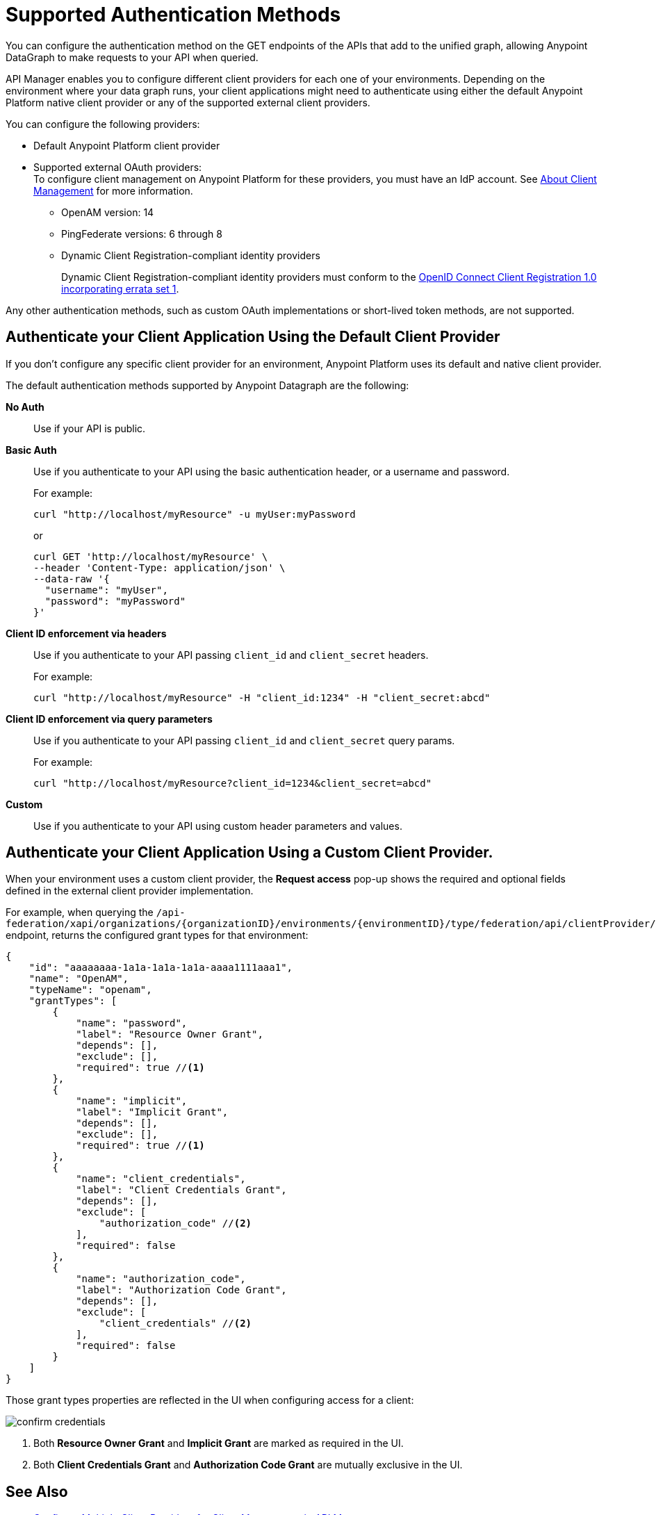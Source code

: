 = Supported Authentication Methods

You can configure the authentication method on the GET endpoints of the APIs that add to the unified graph, allowing Anypoint DataGraph to make requests to your API when queried.

API Manager enables you to configure different client providers for each one of your environments. Depending on the environment where your data graph runs, your client applications might need to authenticate using either the default Anypoint Platform native client provider or any of the supported external client providers.

You can configure the following providers:

* Default Anypoint Platform client provider
* Supported external OAuth providers: +
To configure client management on Anypoint Platform for these providers, you must have an IdP account. See https://docs.mulesoft.com/access-management/managing-api-clients[About Client Management^] for more information.
** OpenAM version: 14
** PingFederate versions: 6 through 8
** Dynamic Client Registration-compliant identity providers
+
Dynamic Client Registration-compliant identity providers must conform to the https://openid.net/specs/openid-connect-registration-1_0.html[OpenID Connect Client Registration 1.0 incorporating errata set 1^].

Any other authentication methods, such as custom OAuth implementations or short-lived token methods, are not supported.

== Authenticate your Client Application Using the Default Client Provider

If you don't configure any specific client provider for an environment, Anypoint Platform uses its default and native client provider.

The default authentication methods supported by Anypoint Datagraph are the following:

*No Auth*::
Use if your API is public.
*Basic Auth*::
Use if you authenticate to your API using the basic authentication header, or a username and password.
+
For example:
+
[source,CURL,linenums]
--
curl "http://localhost/myResource" -u myUser:myPassword
--
+
or
+
[source,CURL,linenums]
--
curl GET 'http://localhost/myResource' \
--header 'Content-Type: application/json' \
--data-raw '{
  "username": "myUser",
  "password": "myPassword"
}'
--
*Client ID enforcement via headers*::
Use if you authenticate to your API passing `client_id` and `client_secret` headers.
+
For example:
+
[source,CURL,linenums]
--
curl "http://localhost/myResource" -H "client_id:1234" -H "client_secret:abcd"
--
*Client ID enforcement via query parameters*::
Use if you authenticate to your API passing `client_id` and `client_secret` query params.
+
For example:
+
[source,CURL,linenums]
--
curl "http://localhost/myResource?client_id=1234&client_secret=abcd"
--
*Custom*::
Use if you authenticate to your API using custom header parameters and values.

== Authenticate your Client Application Using a Custom Client Provider.

When your environment uses a custom client provider, the *Request access* pop-up shows the required and optional fields defined in the external client provider implementation.

For example, when querying the `/api-federation/xapi/organizations/{organizationID}/environments/{environmentID}/type/federation/api/clientProvider/` endpoint, returns the configured grant types for that environment:

[source,JSON,linenums]
--
{
    "id": "aaaaaaaa-1a1a-1a1a-1a1a-aaaa1111aaa1",
    "name": "OpenAM",
    "typeName": "openam",
    "grantTypes": [
        {
            "name": "password",
            "label": "Resource Owner Grant",
            "depends": [],
            "exclude": [],
            "required": true //<1>
        },
        {
            "name": "implicit",
            "label": "Implicit Grant",
            "depends": [],
            "exclude": [],
            "required": true //<1>
        },
        {
            "name": "client_credentials",
            "label": "Client Credentials Grant",
            "depends": [],
            "exclude": [
                "authorization_code" //<2>
            ],
            "required": false
        },
        {
            "name": "authorization_code",
            "label": "Authorization Code Grant",
            "depends": [],
            "exclude": [
                "client_credentials" //<2>
            ],
            "required": false
        }
    ]
}
--

Those grant types properties are reflected in the UI when configuring access for a client:

image::confirm-credentials.png[]

<1> Both *Resource Owner Grant* and *Implicit Grant* are marked as required in the UI.
<1> Both *Client Credentials Grant* and *Authorization Code Grant* are mutually exclusive in the UI.


== See Also

* https://docs.mulesoft.com/api-manager/2.x/configure-multiple-credential-providers[Configure Multiple Client Providers for Client Management in API Manager^]
